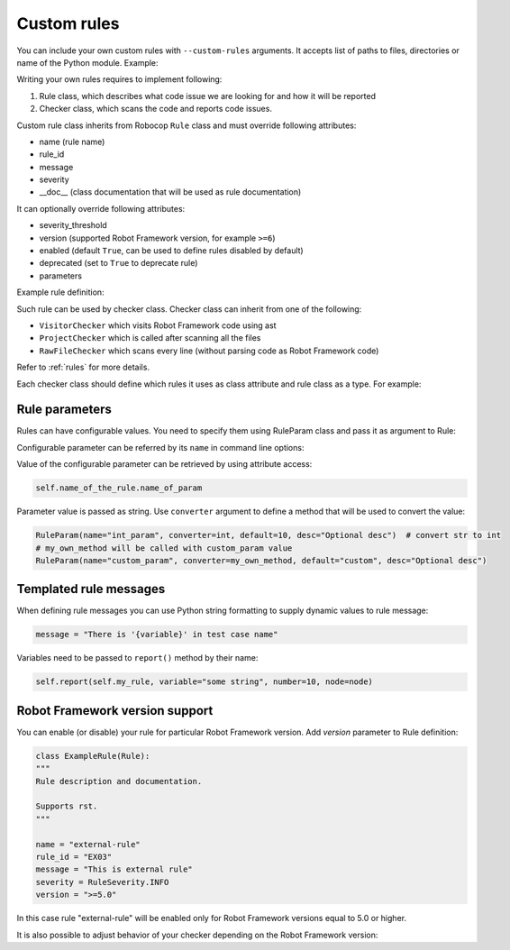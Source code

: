 .. _external-rules:

Custom rules
=============

You can include your own custom rules with ``--custom-rules`` arguments.
It accepts list of paths to files, directories or name of the Python module. Example:

.. tab-set::

    .. tab-item:: Cli

        .. code:: shell

            robocop check --custom-rules my/own/rule.py --custom-rules custom_rules.py

    .. tab-item:: Configuration file

        .. code:: toml

            [tool.robocop.lint]
            custom_rules = [
                "my/own/rule.py",
                "external_rules.py"
            ]

Writing your own rules requires to implement following:

1. Rule class, which describes what code issue we are looking for and how it will be reported
2. Checker class, which scans the code and reports code issues.

Custom rule class inherits from Robocop ``Rule`` class and must override following attributes:

- name (rule name)
- rule_id
- message
- severity
- __doc__ (class documentation that will be used as rule documentation)

It can optionally override following attributes:

- severity_threshold
- version (supported Robot Framework version, for example ``>=6``)
- enabled (default ``True``, can be used to define rules disabled by default)
- deprecated (set to ``True`` to deprecate rule)
- parameters

Example rule definition:

..  code-block:: python
    :caption: rule definition

    from robocop.linter.rules import (
        Rule,
        RuleParam,
        RuleSeverity
    )


    class ArgumentsPerLineRule(Rule):
        """
        Rule description and documentation.

        Supports rst.
        """

        name = "rule-name"
        rule_id = "GROUP01"
        message = "Rule message"
        severity = RuleSeverity.INFO
        parameters = [
            RuleParam(
                name="parameter_name",
                default=1,
                converter=int,
                desc="Parameter which will be converted to integer",
            ),
        ]

Such rule can be used by checker class. Checker class can inherit from one of the following:

- ``VisitorChecker`` which visits Robot Framework code using ast
- ``ProjectChecker`` which is called after scanning all the files
- ``RawFileChecker`` which scans every line (without parsing code as Robot Framework code)

Refer to :ref:`rules` for more details.

Each checker class should define which rules it uses as class attribute and rule class as a type. For example:

..  code-block:: python
    :caption: example.py

    from robocop.linter.rules import (
        Rule,
        RuleParam,
        RuleSeverity,
        VisitorChecker
    )


    class ExampleTestCaseRule(Rule):
        """
        Rule description and documentation.

        Supports rst.
        """

        name = "example-in-name"
        rule_id = "EX01"
        message = "There is 'Example' in test case name"
        severity = RuleSeverity.WARNING


    class NoExamplesChecker(VisitorChecker):
        example_in_name: ExampleTestCaseRule

        def visit_TestCaseName(self, node):  # noqa: N802
            if 'Example' in node.name:
                self.report(self.example_in_name, node=node, col=node.name.find('Example'))


Rule parameters
---------------

Rules can have configurable values. You need to specify them using RuleParam class and pass it as argument to Rule:

..  code-block:: python
    :caption: example.py

    from robocop.linter.rules import (
        Rule,
        RuleParam,
        RuleSeverity,
        VisitorChecker
    )


    class ExampleTestCaseRule(Rule):
        """
        Rule description and documentation.

        Supports rst.
        """

        name = "example-in-name"
        rule_id = "EX01"
        message = "There is '{variable}' in test case name"
        severity = RuleSeverity.WARNING
        parameters = [
            RuleParam(
                name="param_name",
                default="Example",
                converter=str,
                desc="Optional desc",
            ),
        ]


    class NoExamplesChecker(VisitorChecker):
        example_in_name: ExampleTestCaseRule

        def visit_TestCaseName(self, node):  # noqa: N802
            if self.example_in_name.param_name in node.name:
                self.report(
                    self.example_in_name,
                    variable=configured_param,
                    node=node,
                    col=node.name.find(configured_param))

Configurable parameter can be referred by its ``name`` in command line options:

.. tab-set::

    .. tab-item:: Cli

        .. code:: shell

            robocop check --custom-rules my/own/rule.py --configure example-in-name.param_name=AnotherExample

    .. tab-item:: Configuration file

        .. code:: toml

            [tool.robocop.lint]
            custom_rules = [
                "my/own/rule.py"
            ]
            configure = [
                "example-in-name.param_name=AnotherExample"
            ]

Value of the configurable parameter can be retrieved by using attribute access:

..  code-block:: python

    self.name_of_the_rule.name_of_param

Parameter value is passed as string. Use ``converter`` argument to define a method that will be used to convert the value:

..  code-block:: python

    RuleParam(name="int_param", converter=int, default=10, desc="Optional desc")  # convert str to int
    # my_own_method will be called with custom_param value
    RuleParam(name="custom_param", converter=my_own_method, default="custom", desc="Optional desc")

Templated rule messages
------------------------

When defining rule messages you can use Python string formatting to supply dynamic values to rule message:

..  code-block:: python

    message = "There is '{variable}' in test case name"

Variables need to be passed to ``report()`` method by their name:

..  code-block:: python

    self.report(self.my_rule, variable="some string", number=10, node=node)

Robot Framework version support
--------------------------------
You can enable (or disable) your rule for particular Robot Framework version. Add `version` parameter to Rule definition:

..  code-block:: python

    class ExampleRule(Rule):
    """
    Rule description and documentation.

    Supports rst.
    """

    name = "external-rule"
    rule_id = "EX03"
    message = "This is external rule"
    severity = RuleSeverity.INFO
    version = ">=5.0"

In this case rule "external-rule" will be enabled only for Robot Framework versions equal to 5.0 or higher.

It is also possible to adjust behavior of your checker depending on the Robot Framework version:

..  code-block:: python
    :caption: some_checker.py

    from robocop.linter.utils.misc import ROBOT_VERSION

    (...)
    if ROBOT_VERSION.major == 3:
        # do stuff for RF 3.x version
    else:
        # execute this code for RF != 3.x
